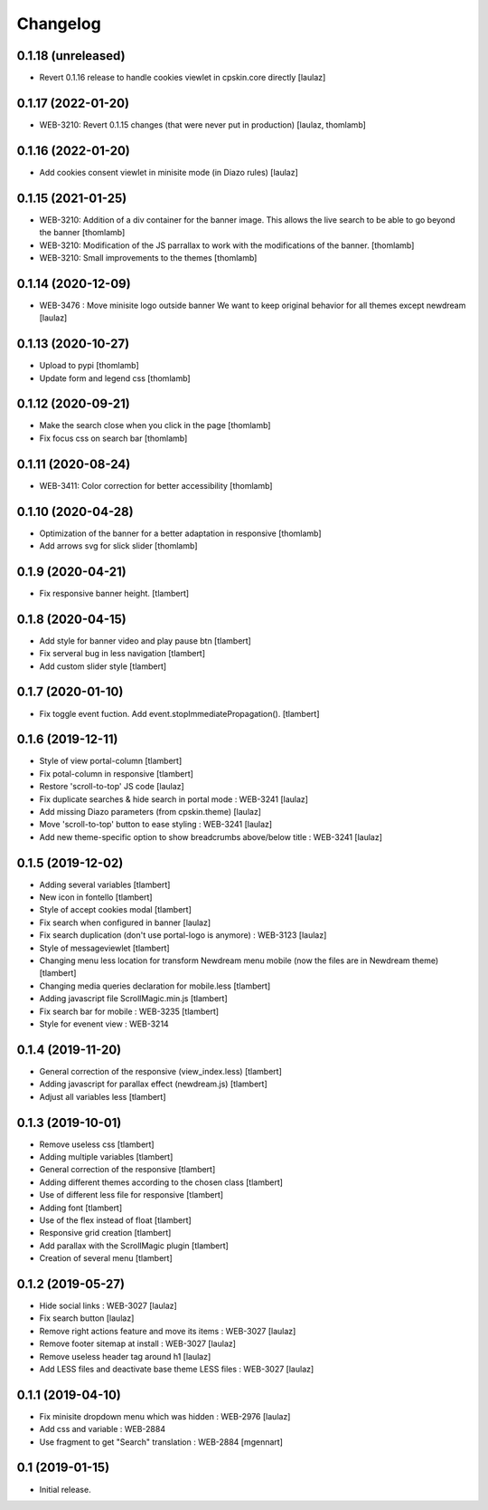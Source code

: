 Changelog
=========

0.1.18 (unreleased)
-------------------

- Revert 0.1.16 release to handle cookies viewlet in cpskin.core directly
  [laulaz]


0.1.17 (2022-01-20)
-------------------

- WEB-3210: Revert 0.1.15 changes (that were never put in production)
  [laulaz, thomlamb]


0.1.16 (2022-01-20)
-------------------

- Add cookies consent viewlet in minisite mode (in Diazo rules)
  [laulaz]


0.1.15 (2021-01-25)
-------------------

- WEB-3210: Addition of a div container for the banner image. 
  This allows the live search to be able to go beyond the banner
  [thomlamb]

- WEB-3210: Modification of the JS parrallax to work with the modifications of the banner.
  [thomlamb]

- WEB-3210: Small improvements to the themes
  [thomlamb]


0.1.14 (2020-12-09)
-------------------

- WEB-3476 : Move minisite logo outside banner
  We want to keep original behavior for all themes except newdream
  [laulaz]


0.1.13 (2020-10-27)
-------------------

- Upload to pypi
  [thomlamb]

- Update form and legend css
  [thomlamb]


0.1.12 (2020-09-21)
-------------------
- Make the search close when you click in the page
  [thomlamb]

- Fix focus css on search bar
  [thomlamb]


0.1.11 (2020-08-24)
-------------------

- WEB-3411: Color correction for better accessibility
  [thomlamb]


0.1.10 (2020-04-28)
-------------------
- Optimization of the banner for a better adaptation in responsive
  [thomlamb]

- Add arrows svg for slick slider
  [thomlamb]


0.1.9 (2020-04-21)
------------------

- Fix responsive banner height.
  [tlambert]


0.1.8 (2020-04-15)
------------------

- Add style for banner video and play pause btn
  [tlambert]

- Fix serveral bug in less navigation
  [tlambert]

- Add custom slider style
  [tlambert]


0.1.7 (2020-01-10)
------------------

- Fix toggle event fuction. Add event.stopImmediatePropagation().
  [tlambert]


0.1.6 (2019-12-11)
------------------
- Style of view portal-column
  [tlambert]

- Fix potal-column in responsive
  [tlambert]

- Restore 'scroll-to-top' JS code
  [laulaz]

- Fix duplicate searches & hide search in portal mode : WEB-3241
  [laulaz]

- Add missing Diazo parameters (from cpskin.theme)
  [laulaz]

- Move 'scroll-to-top' button to ease styling : WEB-3241
  [laulaz]

- Add new theme-specific option to show breadcrumbs above/below title : WEB-3241
  [laulaz]


0.1.5 (2019-12-02)
------------------

- Adding several variables
  [tlambert]

- New icon in fontello
  [tlambert]

- Style of accept cookies modal
  [tlambert]

- Fix search when configured in banner
  [laulaz]

- Fix search duplication (don't use portal-logo is anymore) : WEB-3123
  [laulaz]

- Style of messageviewlet
  [tlambert]

- Changing menu less location for transform Newdream menu mobile (now the files are in Newdream theme)
  [tlambert]

- Changing media queries declaration for mobile.less
  [tlambert]

- Adding javascript file ScrollMagic.min.js
  [tlambert]

- Fix search bar for mobile : WEB-3235
  [tlambert]

- Style for evenent view : WEB-3214

0.1.4 (2019-11-20)
------------------

- General correction of the responsive (view_index.less)
  [tlambert]

- Adding javascript for parallax effect (newdream.js)
  [tlambert]

- Adjust all variables less
  [tlambert]


0.1.3 (2019-10-01)
------------------

- Remove useless css
  [tlambert]

- Adding multiple variables
  [tlambert]
  

- General correction of the responsive
  [tlambert]

- Adding different themes according to the chosen class
  [tlambert]

- Use of different less file for responsive
  [tlambert]

- Adding font
  [tlambert]

- Use of the flex instead of float
  [tlambert]

- Responsive grid creation
  [tlambert]

- Add parallax with the ScrollMagic plugin
  [tlambert]

- Creation of several menu
  [tlambert]


0.1.2 (2019-05-27)
------------------

- Hide social links : WEB-3027
  [laulaz]

- Fix search button
  [laulaz]

- Remove right actions feature and move its items : WEB-3027
  [laulaz]

- Remove footer sitemap at install : WEB-3027
  [laulaz]

- Remove useless header tag around h1
  [laulaz]

- Add LESS files and deactivate base theme LESS files : WEB-3027
  [laulaz]


0.1.1 (2019-04-10)
------------------

- Fix minisite dropdown menu which was hidden : WEB-2976
  [laulaz]

- Add css and variable : WEB-2884

- Use fragment to get "Search" translation : WEB-2884
  [mgennart]


0.1 (2019-01-15)
----------------

- Initial release.
